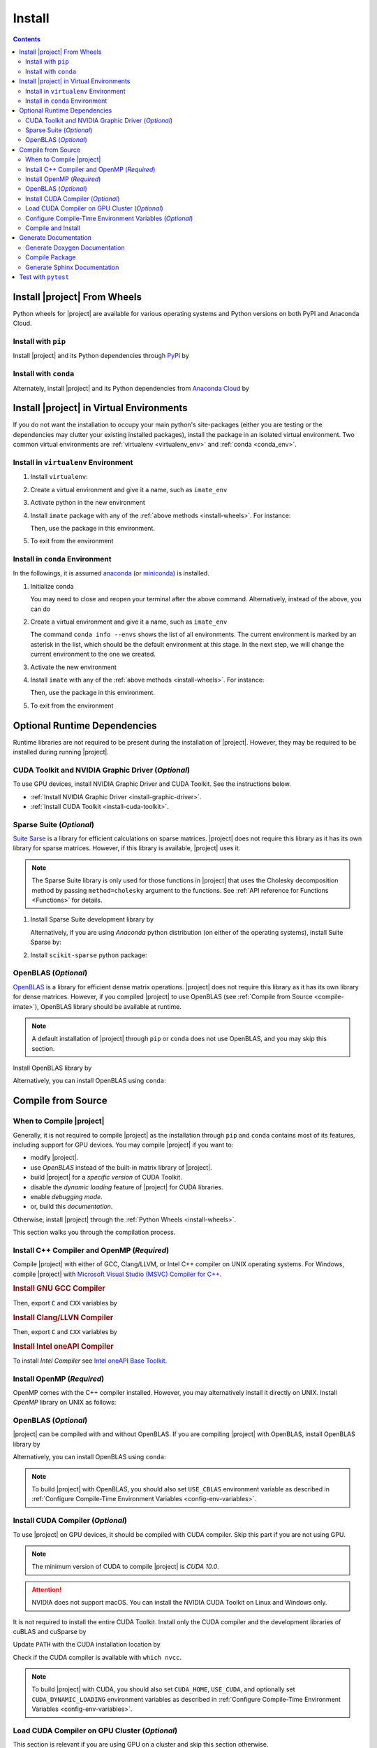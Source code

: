 .. _install:

Install
*******

.. contents::

Install |project| From Wheels
=============================

Python wheels for |project| are available for various operating systems and Python versions on both PyPI and Anaconda Cloud.

Install with ``pip``
--------------------

|pypi|

Install |project| and its Python dependencies through `PyPI <https://pypi.org/project/imate>`_ by

.. prompt:: bash
    
    python -m pip install --upgrade pip
    python -m pip install imate

Install with ``conda``
----------------------

|conda-version|

Alternately, install |project| and its Python dependencies from `Anaconda Cloud <https://anaconda.org/s-ameli/imate>`_ by

.. prompt:: bash

    conda install -c s-ameli imate -y

.. _virtual-env:

Install |project| in Virtual Environments
=========================================

If you do not want the installation to occupy your main python's site-packages (either you are testing or the dependencies may clutter your existing installed packages), install the package in an isolated virtual environment. Two common virtual environments are :ref:`virtualenv <virtualenv_env>` and :ref:`conda <conda_env>`.

.. _virtualenv_env:

Install in ``virtualenv`` Environment
-------------------------------------

1. Install ``virtualenv``:

   .. prompt:: bash

       python -m pip install virtualenv

2. Create a virtual environment and give it a name, such as ``imate_env``

   .. prompt:: bash

       python -m virtualenv imate_env

3. Activate python in the new environment

   .. prompt:: bash

       source imate_env/bin/activate

4. Install ``imate`` package with any of the :ref:`above methods <install-wheels>`. For instance:

   .. prompt:: bash

       python -m pip install imate
   
   Then, use the package in this environment.

5. To exit from the environment

   .. prompt:: bash

       deactivate

.. _conda_env:

Install in ``conda`` Environment
--------------------------------

In the followings, it is assumed `anaconda <https://www.anaconda.com/products/individual#Downloads>`_ (or `miniconda <https://docs.conda.io/en/latest/miniconda.html>`_) is installed.

1. Initialize conda

   .. prompt:: bash

       conda init

   You may need to close and reopen your terminal after the above command. Alternatively, instead of the above, you can do

   .. prompt:: bash

       sudo sh $(conda info --root)/etc/profile.d/conda.sh

2. Create a virtual environment and give it a name, such as ``imate_env``

   .. prompt:: bash

       conda create --name imate_env -y

   The command ``conda info --envs`` shows the list of all environments. The current environment is marked by an asterisk in the list, which should be the default environment at this stage. In the next step, we will change the current environment to the one we created.

3. Activate the new environment

   .. prompt:: bash

       source activate imate_env

4. Install ``imate`` with any of the :ref:`above methods <install-wheels>`. For instance:

   .. prompt:: bash

       conda install -c s-ameli imate
   
   Then, use the package in this environment.

5. To exit from the environment

   .. prompt:: bash

       conda deactivate

.. _compile-imate:

Optional Runtime Dependencies
=============================

Runtime libraries are not required to be present during the installation of |project|. However, they may be required to be installed during running |project|.

CUDA Toolkit and NVIDIA Graphic Driver (`Optional`)
---------------------------------------------------

To use GPU devices, install NVIDIA Graphic Driver and CUDA Toolkit. See the instructions below.

* :ref:`Install NVIDIA Graphic Driver <install-graphic-driver>`.
* :ref:`Install CUDA Toolkit <install-cuda-toolkit>`.

Sparse Suite (`Optional`)
-------------------------

`Suite Sarse <https://people.engr.tamu.edu/davis/suitesparse.html>`_ is a library for efficient calculations on sparse matrices. |project| does not require this library as it has its own library for sparse matrices. However, if this library is available, |project| uses it.

.. note::

    The Sparse Suite library is only used for those functions in |project| that uses the Cholesky decomposition method by passing ``method=cholesky`` argument to the functions. See :ref:`API reference for Functions <Functions>` for details. 

1. Install Sparse Suite development library by

   .. tab-set::

       .. tab-item:: Ubuntu/Debian
          :sync: ubuntu

          .. prompt:: bash

              sudo apt install libsuitesparse-dev

       .. tab-item:: CentOS 7
          :sync: centos

          .. prompt:: bash

              sudo yum install libsuitesparse-devel

       .. tab-item:: RHEL 9
          :sync: rhel

          .. prompt:: bash

              sudo dnf install libsuitesparse-devel

       .. tab-item:: macOS
          :sync: osx

          .. prompt:: bash

              sudo brew install suite-sparse

   Alternatively, if you are using *Anaconda* python distribution (on either of the operating systems), install Suite Sparse by:

   .. prompt:: bash

       sudo conda install -c conda-forge suitesparse

2. Install ``scikit-sparse`` python package:

   .. prompt:: bash
       
       python -m pip install scikit-sparse

OpenBLAS (`Optional`)
---------------------

`OpenBLAS <https://www.openblas.net/>`_ is a library for efficient dense matrix operations. |project| does not require this library as it has its own library for dense matrices. However, if you compiled |project| to use OpenBLAS (see :ref:`Compile from Source <compile-imate>`), OpenBLAS library should be available at runtime.

.. note::

    A default installation of |project| through ``pip`` or ``conda`` does not use OpenBLAS, and you may skip this section.

Install OpenBLAS library by

.. tab-set::

   .. tab-item:: Ubuntu/Debian
      :sync: ubuntu

      .. prompt:: bash

            sudo apt install libopenblas-dev

   .. tab-item:: CentOS 7
      :sync: centos

      .. prompt:: bash

          sudo yum install openblas-devel

   .. tab-item:: RHEL 9
      :sync: rhel

      .. prompt:: bash

          sudo dnf install openblas-devel

   .. tab-item:: macOS
      :sync: osx

      .. prompt:: bash

          sudo brew install openblas

Alternatively, you can install OpenBLAS using ``conda``:

.. prompt:: bash

    conda install -c anaconda openblas

.. _install-wheels:

Compile from Source
===================

When to Compile |project|
-------------------------

Generally, it is not required to compile |project| as the installation through ``pip`` and ``conda`` contains most of its features, including support for GPU devices. You may compile |project| if you want to:

* modify |project|.
* use `OpenBLAS` instead of the built-in matrix library of |project|.
* build |project| for a `specific version` of CUDA Toolkit.
* disable the `dynamic loading` feature of |project| for CUDA libraries.
* enable `debugging mode`.
* or, build this `documentation`.

Otherwise, install |project| through the :ref:`Python Wheels <install-wheels>`.

This section walks you through the compilation process.

Install C++ Compiler and OpenMP (`Required`)
--------------------------------------------

Compile |project| with either of GCC, Clang/LLVM, or Intel C++ compiler on UNIX operating systems. For Windows, compile |project| with `Microsoft Visual Studio (MSVC) Compiler for C++ <https://code.visualstudio.com/docs/cpp/config-msvc#:~:text=You%20can%20install%20the%20C,the%20C%2B%2B%20workload%20is%20checked.>`_.

.. rubric:: Install GNU GCC Compiler


.. tab-set::

    .. tab-item:: Ubuntu/Debian
        :sync: ubuntu

        .. prompt:: bash

            sudo apt install build-essential

    .. tab-item:: CentOS 7
        :sync: centos

        .. prompt:: bash

            sudo yum group install "Development Tools"

    .. tab-item:: RHEL 9
        :sync: rhel

        .. prompt:: bash

            sudo dnf group install "Development Tools"

    .. tab-item:: macOS
        :sync: osx

        .. prompt:: bash

            sudo brew install gcc libomp

Then, export ``C`` and ``CXX`` variables by

.. prompt:: bash

  export CC=/usr/local/bin/gcc
  export CXX=/usr/local/bin/g++

.. rubric:: Install Clang/LLVN Compiler
  
.. tab-set::

    .. tab-item:: Ubuntu/Debian
        :sync: ubuntu

        .. prompt:: bash

            sudo apt install clang

    .. tab-item:: CentOS 7
        :sync: centos

        .. prompt:: bash

            sudo yum install yum-utils
            sudo yum-config-manager --enable extras
            sudo yum makecache
            sudo yum install clang

    .. tab-item:: RHEL 9
        :sync: rhel

        .. prompt:: bash

            sudo dnf install yum-utils
            sudo dnf config-manager --enable extras
            sudo dnf makecache
            sudo dnf install clang

    .. tab-item:: macOS
        :sync: osx

        .. prompt:: bash

            sudo brew install llvm libomp-dev

Then, export ``C`` and ``CXX`` variables by

.. prompt:: bash

  export CC=/usr/local/bin/clang
  export CXX=/usr/local/bin/clang++

.. rubric:: Install Intel oneAPI Compiler

To install `Intel Compiler` see `Intel oneAPI Base Toolkit <https://www.intel.com/content/www/us/en/developer/tools/oneapi/base-toolkit-download.html?operatingsystem=linux&distributions=aptpackagemanager>`_.

Install OpenMP (`Required`)
---------------------------

OpenMP comes with the C++ compiler installed. However, you may alternatively install it directly on UNIX. Install `OpenMP` library on UNIX as follows:

.. tab-set::

    .. tab-item:: Ubuntu/Debian
        :sync: ubuntu

        .. prompt:: bash

            sudo apt install libgomp1 -y

    .. tab-item:: CentOS 7
        :sync: centos

        .. prompt:: bash

            sudo yum install libgomp -y

    .. tab-item:: RHEL 9
        :sync: rhel

        .. prompt:: bash

            sudo dnf install libgomp -y

    .. tab-item:: macOS
        :sync: osx

        .. prompt:: bash

            sudo brew install libomp

.. _install-openblas:

OpenBLAS (`Optional`)
---------------------

|project| can be compiled with and without OpenBLAS. If you are compiling |project| with OpenBLAS, install OpenBLAS library by

.. tab-set::

   .. tab-item:: Ubuntu/Debian
      :sync: ubuntu

      .. prompt:: bash

            sudo apt install libopenblas-dev

   .. tab-item:: CentOS 7
      :sync: centos

      .. prompt:: bash

          sudo yum install openblas-devel

   .. tab-item:: RHEL 9
      :sync: rhel

      .. prompt:: bash

          sudo dnf install openblas-devel

   .. tab-item:: macOS
      :sync: osx

      .. prompt:: bash

          sudo brew install openblas

Alternatively, you can install OpenBLAS using ``conda``:

.. prompt:: bash

    conda install -c anaconda openblas

.. note::

    To build |project| with OpenBLAS, you should also set ``USE_CBLAS`` environment variable as described in :ref:`Configure Compile-Time Environment Variables <config-env-variables>`.

.. _install-cuda:

Install CUDA Compiler (`Optional`)
----------------------------------

To use |project| on GPU devices, it should be compiled with CUDA compiler. Skip this part if you are not using GPU.

.. note::

    The minimum version of CUDA to compile |project| is `CUDA 10.0`.

.. attention::

    NVIDIA does not support macOS. You can install the NVIDIA CUDA Toolkit on Linux and Windows only.


It is not required to install the entire CUDA Toolkit. Install only the CUDA compiler and the development libraries of cuBLAS and cuSparse by

.. tab-set::

    .. tab-item:: Ubuntu/Debian
        :sync: ubuntu

        .. prompt:: bash

            sudo apt install -y \
                cuda-nvcc-11-7 \
                libcublas-11-7 \
                libcublas-dev-11-7 \
                libcusparse-11-7 -y \
                libcusparse-dev-11-7

    .. tab-item:: CentOS 7
        :sync: centos

        .. prompt:: bash

            sudo yum install --setopt=obsoletes=0 -y \
                cuda-nvcc-11-7.x86_64 \
                cuda-cudart-devel-11-7.x86_64 \
                libcublas-11-7.x86_64 \
                libcublas-devel-11-7.x86_64 \
                libcusparse-11-7.x86_64 \
                libcusparse-devel-11-7.x86_64

    .. tab-item:: RHEL 9
        :sync: rhel

        .. prompt:: bash

            sudo dnf install --setopt=obsoletes=0 -y \
                cuda-nvcc-11-7.x86_64 \
                cuda-cudart-devel-11-7.x86_64 \
                libcublas-11-7.x86_64 \
                libcublas-devel-11-7.x86_64 \
                libcusparse-11-7.x86_64 \
                libcusparse-devel-11-7.x86_64

Update ``PATH`` with the CUDA installation location by

.. prompt:: bash

    echo 'export PATH=/usr/local/cuda/bin${PATH:+:${PATH}}' >> ~/.bashrc
    source ~/.bashrc

Check if the CUDA compiler is available with ``which nvcc``.

.. note::

    To build |project| with CUDA, you should also set ``CUDA_HOME``, ``USE_CUDA``, and optionally set ``CUDA_DYNAMIC_LOADING`` environment variables as described in :ref:`Configure Compile-Time Environment Variables <config-env-variables>`.

Load CUDA Compiler on GPU Cluster (`Optional`)
----------------------------------------------

This section is relevant if you are using GPU on a cluster and skip this section otherwise.

On a GPU cluster, chances are the CUDA Toolkit is already installed. If the cluster uses the `module` interface, load CUDA as follows.

First, check if a CUDA module is available by

.. prompt:: bash

    module avail

Load both CUDA and GCC by

.. prompt:: bash

    module load cuda gcc

You may specify CUDA version if multiple CUDA versions are available, such as by

.. prompt:: bash

    module load cuda/11.7 gcc/6.3

You may check if CUDA Compiler is available with ``which nvcc``.

.. _config-env-variables:

Configure Compile-Time Environment Variables (`Optional`)
---------------------------------------------------------

Set the following environment variables as desired to configure the compilation process.

.. glossary::

    ``CUDA_HOME``, ``CUDA_PATH``, ``CUDA_ROOT``

        These variables are relevant only if you are compiling with the CUDA compiler. :ref:`Install CUDA Toolkit <install-cuda>` and specify the home directory of CUDA Toolkit by setting either of these variables. The home directory should be a path containing the executable ``/bin/nvcc`` (or ``\bin\nvcc.exe`` on Windows). For instance, if ``/usr/local/cuda/bin/nvcc`` exists, export the following:

        .. tab-set::

            .. tab-item:: UNIX
                :sync: unix

                .. prompt:: bash

                    export CUDA_HOME=/usr/local/cuda

            .. tab-item:: Windows (Powershell)
                :sync: win

                .. prompt:: powershell

                    $env:export CUDA_HOME = "C:\Program Files\NVIDIA GPU Computing Toolkit\CUDA\v11.7"

    ``USE_CUDA``

        This variable is relevant only if you are compiling with the CUDA compiler. By default, this variable is set to `0`. To compile |project| with CUDA, :ref:`install CUDA Toolkit <install-cuda>` and set this variable to `1` by

        .. tab-set::

            .. tab-item:: UNIX
                :sync: unix

                .. prompt:: bash

                    export USE_CUDA=1

            .. tab-item:: Windows (Powershell)
                :sync: win

                .. prompt:: powershell

                    $env:export USE_CUDA = "1"

    ``CUDA_DYNAMIC_LOADING``

        This variable is relevant only if you are compiling with the CUDA compiler. By default, this variable is set to `0`.  When |project| is complied with CUDA, the CUDA runtime libraries bundle with the final installation of |project| package, making it over 700MB. While this is generally not an issue for most users, often a small package is preferable if the installed package has to be distributed to other machines. To this end, enable the custom-made `dynamic loading` feature of |project|. In this case, the CUDA libraries will not bundle with the |project| installation, rather, |project| is instructed to load the existing CUDA libraries of the host machine at runtime. To enable dynamic loading, make sure :ref:`CUDA Toolkit <install-cuda>` is installed, then set this variable to `1` by

        .. tab-set::

            .. tab-item:: UNIX
                :sync: unix

                .. prompt:: bash

                    export CUDA_DYNAMIC_LOADING=1

            .. tab-item:: Windows (Powershell)
                :sync: win

                .. prompt:: powershell

                    $env:export CUDA_DYNAMIC_LOADING = "1"

    ``CYTHON_BUILD_IN_SOURCE``

        By default, this variable is set to `0`, in which the compilation process generates source files outside of the source directory, in ``/build`` directry. When it is set to `1`, the build files are generated in the source directory. To set this variable, run

        .. tab-set::

            .. tab-item:: UNIX
                :sync: unix

                .. prompt:: bash

                    export CYTHON_BUILD_IN_SOURCE=1

            .. tab-item:: Windows (Powershell)
                :sync: win

                .. prompt:: powershell

                    $env:export CYTHON_BUILD_IN_SOURCE = "1"

        .. hint::

            If you generated the source files inside the source directory by setting this variable, and later you wanted to clean them, see :ref:`Clean Compilation Files <clean-files>`.

    ``CYTHON_BUILD_FOR_DOC``

        Set this variable if you are building this documentation. By default, this variable is set to `0`. When it is set to `1`, the package will be built suitable for generating the documentation. To set this variable, run

        .. tab-set::

            .. tab-item:: UNIX
                :sync: unix

                .. prompt:: bash

                    export CYTHON_BUILD_FOR_DOC=1

            .. tab-item:: Windows (Powershell)
                :sync: win

                .. prompt:: powershell

                    $env:export CYTHON_BUILD_FOR_DOC = "1"

        .. warning::

            Do not use this option to build the package for `production` (release) as it has a slower performance. Building the package by enabling this variable is only suitable for generating the documentation.

        .. hint::

            By enabling this variable, the build will be `in-source`, similar to setting ``CYTHON_BUILD_IN_SOURCE=1``. To clean the source directory from the generated files, see :ref:`Clean Compilation Files <clean-files>`.

    ``USE_CBLAS``

        By default, this variable is set to `0`. Set this variable to `1` if you want to use OpenBLAS instead of the built-in library of |project|. :ref:`Install OpenBLAS <install-openblas>` and set

        .. tab-set::

            .. tab-item:: UNIX
                :sync: unix

                .. prompt:: bash

                    export USE_CBLAS=1

            .. tab-item:: Windows (Powershell)
                :sync: win

                .. prompt:: powershell

                    $env:export USE_CBLAS = "1"

    ``DEBUG_MODE``

        By default, this variable is set to `0`, meaning that |project| is compiled without debugging mode enabled. By enabling debug mode, you can debug the code with tools such as ``gdb``. Set this variable to `1` to enable debugging mode by

        .. tab-set::

            .. tab-item:: UNIX
                :sync: unix

                .. prompt:: bash

                    export DEBUG_MODE=1

            .. tab-item:: Windows (Powershell)
                :sync: win

                .. prompt:: powershell

                    $env:export DEBUG_MODE = "1"

        .. attention::

            With the debugging mode enabled, the size of the package will be larger and its performance may be slower, which is not suitable for `production`.

Compile and Install
-------------------

|repo-size|

Get the source code of |project| from the GitHub repository by

.. prompt:: bash

    git clone https://github.com/ameli/imate.git
    cd imate

To compile and install, run

.. prompt:: bash

    python setup.py install

The above command may need ``sudo`` privilege. 

.. rubric:: A Note on Using ``sudo``

If you are using ``sudo`` for the above command, add ``-E`` option to ``sudo`` to make sure the environment variables (if you have set any) are accessible to the root user. For instance

.. tab-set::

    .. tab-item:: UNIX
        :sync: unix

        .. code-block:: Bash
            :emphasize-lines: 5

            export CUDA_HOME=/usr/local/cuda
            export USE_CUDA=1
            export CUDA_DYNAMIC_LOADING=1

            sudo -E python setup.py install

    .. tab-item:: Windows (Powershell)
        :sync: win

        .. code-block:: PowerShell
            :emphasize-lines: 5

            $env:export CUDA_HOME = "/usr/local/cuda"
            $env:export USE_CUDA = "1"
            $env:export CUDA_DYNAMIC_LOADING = "1"

            sudo -E python setup.py install

Once the installation is completed, check the package can be loaded by

.. prompt:: bash

    cd ..  # do not load imate in the same directory of the source code
    python -c "import imate; imate.info()"

The output to the above command should be similar to the following:

.. code-block:: text

    imate version   : 0.15.0
    processor       : Intel(R) Xeon(R) CPU E5-2623 v3 @ 3.00GHz
    num threads     : 8
    gpu device      : GeForce GTX 1080 Ti
    num gpu devices : 4
    cuda version    : 11.2.0
    process memory  : 61.4 (Mb)

.. attention::

    Do not load imate if your current working directory is the root directory of the source code of |project|, since python cannot load the installed package properly. Always change the current directory to somewhere else (for example, ``cd ..`` as shown in the above).

.. _clean-files:
   
.. rubric:: Cleaning Compilation Files

If you set ``CYTHON_BUILD_IN_SOURCE`` or ``CYTHON_BUILD_FOR_DOC`` to ``1``, the output files of Cython's compiler will be generated inside the source code directories. To clean the source code from these files (`optional`), run the following:

.. prompt:: bash

    python setup.py clean

Generate Documentation
======================

The documentation consists of a Doxygen documentation and a Sphinx documentation. You should generate the Doxygen documentation first. Before generating the Sphinx documentation, you should compile the package.

Get the source code from the GitHub repository.

.. prompt:: bash

    git clone https://github.com/ameli/imate.git
    cd imate

If you already had the source code, clean it from any previous build (especially if you built `in-source`):

.. prompt:: bash

    python setup.py clean

Generate Doxygen Documentation
------------------------------

Install `doxygen` and `graphviz` by

.. tab-set::

   .. tab-item:: Ubuntu/Debian
      :sync: ubuntu

      .. prompt:: bash

            sudo apt install doxygen graphviz -y

   .. tab-item:: CentOS 7
      :sync: centos

      .. prompt:: bash

          sudo yum install doxygen graphviz -y

   .. tab-item:: RHEL 9
      :sync: rhel

      .. prompt:: bash

          sudo dnf install doxygen graphviz -y

   .. tab-item:: macOS
      :sync: osx

      .. prompt:: bash

          sudo brew install doxygen graphviz -y

   .. tab-item:: Windows (Powershell)
      :sync: win

      .. prompt:: powershell

          scoop install doxygen graphviz

.. attention::

    Make sure you ran ``python setup.py clean`` as mentioned previously. Otherwise, if the source directory is not cleaned from any previous built (if there is any), Doxygen unwantedly generates all auto-generated cython files.

Generating the Doxygen documentation by

.. prompt:: bash

    cd docs/doxygen
    doxygen doxyfile.in
    cd ../..

Compile Package
---------------

Set ``CYTHON_BUILD_FOR_DOC`` to `1` (see :ref:`Configure Compile-Time Environment variables <config-env-variables>`). Compile and install the package by

.. tab-set::

    .. tab-item:: UNIX
        :sync: unix

        .. prompt:: bash

            export CYTHON_BUILD_FOR_DOC=1
            export USE_CUDA=0
            sudo -E python setup.py install

    .. tab-item:: Windows (Powershell)
        :sync: win

        .. prompt:: powershell

            $env:export CYTHON_BUILD_FOR_DOC = "1"
            $env:export USE_CUDA = "0"
            sudo -E python setup.py install

Generate Sphinx Documentation
-----------------------------

Install the requirements for the Sphinx documentation by

.. prompt:: bash

    python -m pip install -r docs/requirements.txt

The above command installs the required packages in Python's path directory. Make sure python's directory is on the `PATH`, for instance, by

.. tab-set::

    .. tab-item:: UNIX
        :sync: unix

        .. prompt:: bash

            PYTHON_PATH=`python -c "import os, sys; print(os.path.dirname(sys.executable))"`
            export PATH=${PYTHON_PATH}:$PATH

    .. tab-item:: Windows (Powershell)
        :sync: win

        .. prompt:: powershell

            $PYTHON_PATH = (python -c "import os, sys; print(os.path.dirname(sys.executable))")
            $env:Path += ";$PYTHON_PATH"

Now, build the documentation:

.. tab-set::

    .. tab-item:: UNIX
        :sync: unix

        .. prompt:: bash

            make clean html --directory=docs

    .. tab-item:: Windows (Powershell)
        :sync: win

        .. prompt:: powershell

            cd docs
            make.bat clean html

The main page of the documentation can be found in ``/docs/build/html/index.html``. 

Test with ``pytest``
====================

|codecov-devel|

The package can be tested by running several `test scripts <https://github.com/ameli/imate/tree/main/tests>`_, which test all `sub-packages <https://github.com/ameli/imate/tree/main/imate>`_ and `examples <https://github.com/ameli/imate/tree/main/examples>`_.

Clone the source code from the repository and install the required test packages by

.. prompt:: bash

    git clone https://github.com/ameli/imate.git
    cd imate
    python -m pip install -r tests/requirements.txt
    python setup.py install

To automatically run all tests, use ``pytest`` which is installed by the above commands.

.. prompt:: bash

    mv imate imate-do-not-import
    pytest

.. attention::

    To properly run ``pytest``, rename ``/imate/imate`` directory as shown in the above code. This makes ``pytest`` to properly import |project| from the installed location, not from the source code directory.

.. |codecov-devel| image:: https://img.shields.io/codecov/c/github/ameli/imate
   :target: https://codecov.io/gh/ameli/imate
.. |implementation| image:: https://img.shields.io/pypi/implementation/imate
.. |pyversions| image:: https://img.shields.io/pypi/pyversions/imate
.. |format| image:: https://img.shields.io/pypi/format/imate
.. |pypi| image:: https://img.shields.io/pypi/v/imate
.. |conda| image:: https://anaconda.org/s-ameli/imate/badges/installer/conda.svg
   :target: https://anaconda.org/s-ameli/imate
.. |platforms| image:: https://img.shields.io/conda/pn/s-ameli/imate?color=orange?label=platforms
   :target: https://anaconda.org/s-ameli/imate
.. |conda-version| image:: https://img.shields.io/conda/v/s-ameli/imate
   :target: https://anaconda.org/s-ameli/imate
.. |release| image:: https://img.shields.io/github/v/tag/ameli/imate
   :target: https://github.com/ameli/imate/releases/
.. |conda-platform| image:: https://anaconda.org/s-ameli/imate/badges/platforms.svg
   :target: https://anaconda.org/s-ameli/imate
.. |repo-size| image:: https://img.shields.io/github/repo-size/ameli/imate
   :target: https://github.com/ameli/imate
